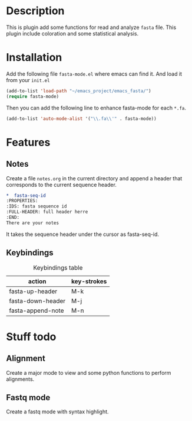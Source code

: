 * Description
This is plugin add some functions for read and analyze ~fasta~ file. This plugin
include coloration and some statistical analysis.

* Installation
Add the following file ~fasta-mode.el~ where emacs can find it. And load it from
your ~init.el~

#+begin_src emacs-lisp
  (add-to-list 'load-path "~/emacs_project/emacs_fasta/")
  (require fasta-mode)
#+end_src

Then you can add the following line to enhance fasta-mode for each ~*.fa~.

#+begin_src emacs-lisp
  (add-to-list 'auto-mode-alist '("\\.fa\\'" . fasta-mode))
#+end_src

* Features

** Notes

Create a file ~notes.org~ in the current directory and append a header that
corresponds to the current sequence header.

#+begin_src org
  ,*  fasta-seq-id
  :PROPERTIES:
  :IDS: fasta sequence id
  :FULL-HEADER: full header herre
  :END:
  There are your notes
#+end_src

It takes the sequence header under the cursor as fasta-seq-id.


** Keybindings

#+caption: Keybindings table
| action            | key-strokes |
|-------------------+-------------|
| fasta-up-header   | M-k         |
| fasta-down-header | M-j         |
| fasta-append-note | M-n         |

* Stuff todo

** Alignment

Create a major mode to view and some python functions to perform alignments.

** Fastq mode

Create a fastq mode with syntax highlight.
